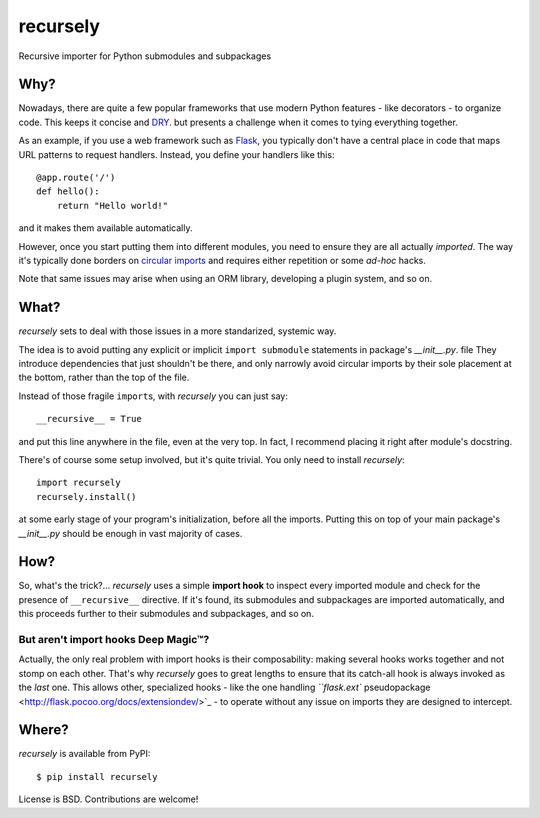 recursely
=========

Recursive importer for Python submodules and subpackages


Why?
~~~~

Nowadays, there are quite a few popular frameworks that use
modern Python features - like decorators - to organize code.
This keeps it concise and  `DRY <http://en.wikipedia.org/wiki/Don%27t_Repeat_Yourself>`_.
but presents a challenge when it comes to tying everything together.

As an example, if you use a web framework such as `Flask <http://flask.pocoo.org>`_,
you typically don't have a central place in code that maps URL patterns
to request handlers. Instead, you define your handlers like this::

    @app.route('/')
    def hello():
        return "Hello world!"

and it makes them available automatically.

However, once you start putting them into different modules,
you need to ensure they are all actually *imported*.
The way it's typically done borders on
`circular imports <http://flask.pocoo.org/docs/patterns/packages/>`_
and requires either repetition or some *ad-hoc* hacks.

Note that same issues may arise when using an ORM library,
developing a plugin system, and so on.


What?
~~~~~

*recursely* sets to deal with those issues in a more standarized, systemic way.

The idea is to avoid putting any explicit or implicit ``import submodule``
statements in package's `__init__.py`. file They introduce dependencies that
just shouldn't be there, and only narrowly avoid circular imports by their
sole placement at the bottom, rather than the top of the file.

Instead of those fragile ``import``\ s, with *recursely* you can just say::

    __recursive__ = True

and put this line anywhere in the file, even at the very top.
In fact, I recommend placing it right after module's docstring.

There's of course some setup involved, but it's quite trivial. You only
need to install *recursely*::

    import recursely
    recursely.install()

at some early stage of your program's initialization, before all the imports.
Putting this on top of your main package's `\_\_init\_\_.py` should be enough
in vast majority of cases.


How?
~~~~

So, what's the trick?... *recursely* uses a simple **import hook** to inspect
every imported module and check for the presence of ``__recursive__`` directive.
If it's found, its submodules and subpackages are imported automatically,
and this proceeds further to their submodules and subpackages, and so on.

But aren't import hooks Deep Magic™?
------------------------------------

Actually, the only real problem with import hooks is their composability:
making several hooks works together and not stomp on each other.
That's why *recursely* goes to great lengths to ensure that
its catch-all hook is always invoked as the *last* one.
This allows other, specialized hooks - like the one handling
`\ ``flask.ext`` pseudopackage <http://flask.pocoo.org/docs/extensiondev/>`_
- to operate without any issue on imports they are designed to intercept.


Where?
~~~~~~

*recursely* is available from PyPI::

    $ pip install recursely

License is BSD. Contributions are welcome!
